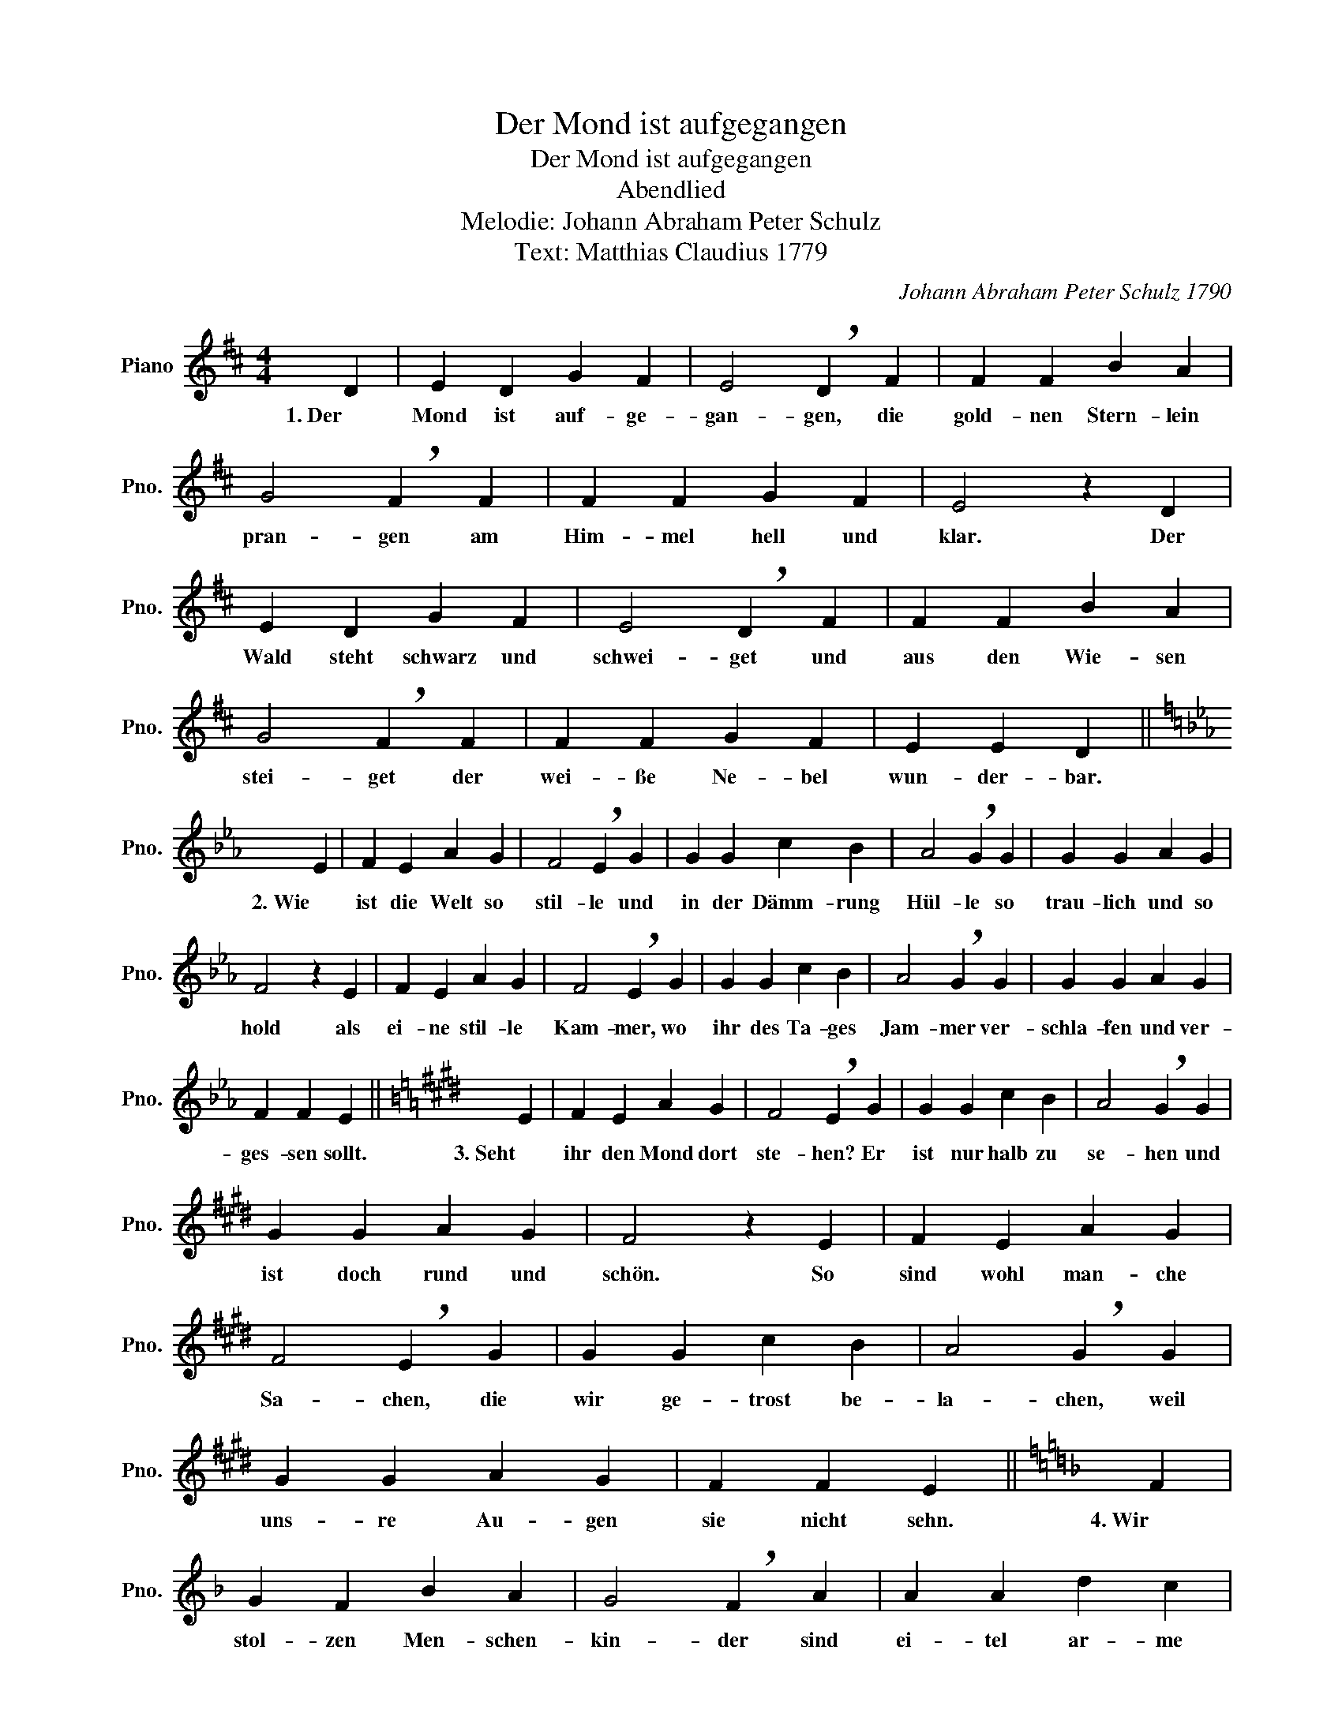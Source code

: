 X:1
T:Der Mond ist aufgegangen
T:Der Mond ist aufgegangen
T:Abendlied
T:Melodie: Johann Abraham Peter Schulz
T:Text: Matthias Claudius 1779
C:Johann Abraham Peter Schulz 1790
Z:Matthias Claudius 1779
L:1/8
M:4/4
K:D
V:1 treble nm="Piano" snm="Pno."
V:1
 D2 | E2 D2 G2 F2 | E4 !breath!D2 F2 | F2 F2 B2 A2 | G4 !breath!F2 F2 | F2 F2 G2 F2 | E4 z2 D2 | %7
w: 1. Der|Mond ist auf- ge-|gan- gen, die|gold- nen Stern- lein|pran- gen am|Him- mel hell und|klar. Der|
 E2 D2 G2 F2 | E4 !breath!D2 F2 | F2 F2 B2 A2 | G4 !breath!F2 F2 | F2 F2 G2 F2 | E2 E2 D2 || %13
w: Wald steht schwarz und|schwei- get und|aus den Wie- sen|stei- get der|wei- ße Ne- bel|wun- der- bar.|
[K:Eb] E2 | F2 E2 A2 G2 | F4 !breath!E2 G2 | G2 G2 c2 B2 | A4 !breath!G2 G2 | G2 G2 A2 G2 | %19
w: 2. Wie|ist die Welt so|stil- le und|in der Dämm- rung|Hül- le so|trau- lich und so|
 F4 z2 E2 | F2 E2 A2 G2 | F4 !breath!E2 G2 | G2 G2 c2 B2 | A4 !breath!G2 G2 | G2 G2 A2 G2 | %25
w: hold als|ei- ne stil- le|Kam- mer, wo|ihr des Ta- ges|Jam- mer ver-|schla- fen und ver-|
 F2 F2 E2 ||[K:E] E2 | F2 E2 A2 G2 | F4 !breath!E2 G2 | G2 G2 c2 B2 | A4 !breath!G2 G2 | %31
w: ges- sen sollt.|3. Seht|ihr den Mond dort|ste- hen? Er|ist nur halb zu|se- hen und|
 G2 G2 A2 G2 | F4 z2 E2 | F2 E2 A2 G2 | F4 !breath!E2 G2 | G2 G2 c2 B2 | A4 !breath!G2 G2 | %37
w: ist doch rund und|schön. So|sind wohl man- che|Sa- chen, die|wir ge- trost be-|la- chen, weil|
 G2 G2 A2 G2 | F2 F2 E2 ||[K:F] F2 | G2 F2 B2 A2 | G4 !breath!F2 A2 | A2 A2 d2 c2 | %43
w: uns- re Au- gen|sie nicht sehn.|4. Wir|stol- zen Men- schen-|kin- der sind|ei- tel ar- me|
 B4 !breath!A2 A2 | A2 A2 B2 A2 | G4 z2 F2 | G2 F2 B2 A2 | G4 !breath!F2 A2 | A2 A2 d2 c2 | %49
w: Sün- der und|wis- sen gar nicht|viel. Wir|spin- nen Luft- ge-|spins- te und|su- chen vie- le|
 B4 !breath!A2 A2 | A2 A2 B2 A2 | G2 G2 F2 ||[K:G] G2 | A2 G2 c2 B2 | A4 !breath!G2 B2 | %55
w: Küns- te und|kom- men wei- ter|von dem Ziel.|5. Gott,|lass dein Heil uns|schau- en, auf|
 B2 B2 e2 d2 | c4 !breath!B2 B2 | B2 B2 c2 B2 | A4 z2 G2 | A2 G2 c2 B2 | A4 !breath!G2 B2 | %61
w: nichts Ver- gäng- lichs|trau- en, nicht|Ei- tel- keit uns|freun; lass|uns ein- fäl- tig|wer- den und|
 B2 B2 e2 d2 | c4 !breath!B2 B2 | B2 B2 c2 B2 | A2 A2 G2 ||[K:Ab] A2 | B2 A2 d2 c2 | %67
w: vor dir hier auf|Er- den wie|Kin- der fromm und|fröh- lich sein.|6. Wollst|end- lich son- der|
 B4 !breath!A2 c2 | c2 c2 f2 e2 | d4 !breath!c2 c2 | c2 c2 d2 c2 | B4 z2 A2 | B2 A2 d2 c2 | %73
w: Grä- men aus|die- ser Welt uns|neh- men durch|ei- nen sanf- ten|Tod; und|wenn du uns ge-|
 B4 !breath!A2 c2 | c2 c2 f2 e2 | d4 !breath!c2 c2 | c2 c2 d2 c2 | B2 B2 A2 ||[K:A] A2 | %79
w: nom- men, lass|uns' in Him- mel|kom- men, du|un- ser Herr und|un- ser Gott.|7. So|
 B2 A2"_*""_*) modernisierte Fassung" d2 c2 | B4 !breath!A2 c2 | c2 c2 f2 e2 | d4 !breath!c2 c2 | %83
w: legt euch, Schwes- tern,|Brü- der, in|Got- tes Na- men|nie- der; kalt|
 c2 c2 d2 c2 | B4 z2 A2 | B2 A2 d2 c2 | B4 !breath!A2 c2 | c2 c2 f2 e2 | d4 !breath!c2 c2 | %89
w: ist der A- bend-|hauch. Ver-|schon uns, Gott, mit|Stra- fen und|lass uns ru- hig|schla- fen. Und|
 c2 c2 d2 c2 | B2 B2 A2 |] %91
w: un- sern kran- ken|Nach- barn auch.|

